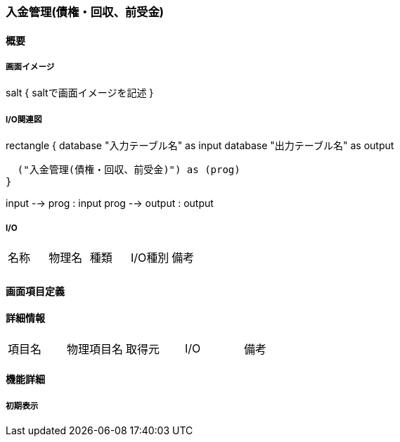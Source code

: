 === 入金管理(債権・回収、前受金)

==== 概要

[.lead]

===== 画面イメージ

[plantuml]
--
salt
{
  saltで画面イメージを記述
}
--

===== I/O関連図

[plantuml]
--
rectangle {
  database "入力テーブル名" as input
  database "出力テーブル名" as output

  ("入金管理(債権・回収、前受金)") as (prog)
}

input --> prog : input
prog --> output : output
--

===== I/O

|======================================
| 名称 | 物理名 | 種類 | I/O種別 | 備考
|      |        |      |         |
|======================================

<<<

==== 画面項目定義

==== 詳細情報
|======================================
| 項目名 | 物理項目名 | 取得元 | I/O | 備考
|======================================

<<<

==== 機能詳細

===== 初期表示

<<<

